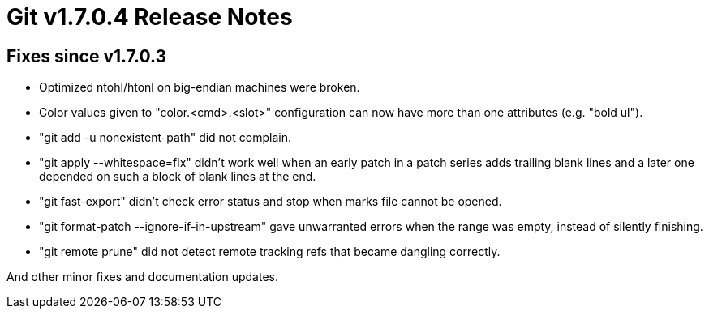 Git v1.7.0.4 Release Notes
==========================

Fixes since v1.7.0.3
--------------------

 * Optimized ntohl/htonl on big-endian machines were broken.

 * Color values given to "color.<cmd>.<slot>" configuration can now have
   more than one attributes (e.g. "bold ul").

 * "git add -u nonexistent-path" did not complain.

 * "git apply --whitespace=fix" didn't work well when an early patch in
   a patch series adds trailing blank lines and a later one depended on
   such a block of blank lines at the end.

 * "git fast-export" didn't check error status and stop when marks file
   cannot be opened.

 * "git format-patch --ignore-if-in-upstream" gave unwarranted errors
   when the range was empty, instead of silently finishing.

 * "git remote prune" did not detect remote tracking refs that became
   dangling correctly.

And other minor fixes and documentation updates.
